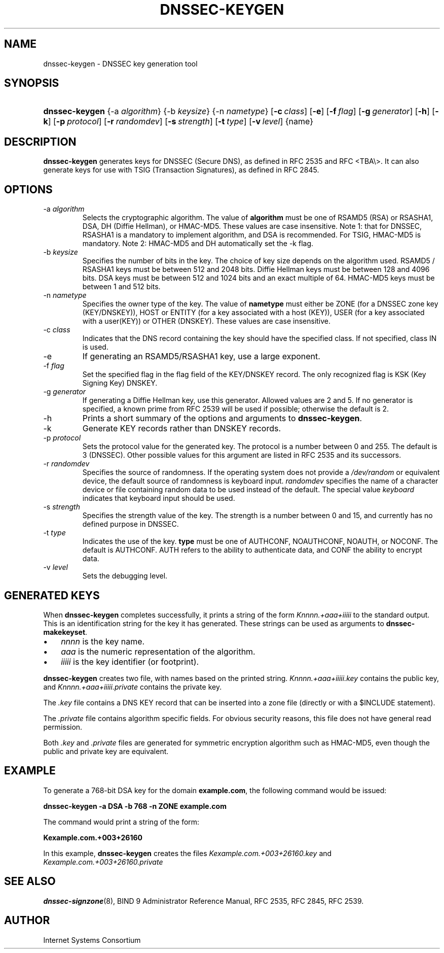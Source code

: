 .\" Copyright (C) 2004, 2005 Internet Systems Consortium, Inc. ("ISC")
.\" Copyright (C) 2000-2003 Internet Software Consortium
.\" 
.\" Permission to use, copy, modify, and distribute this software for any
.\" purpose with or without fee is hereby granted, provided that the above
.\" copyright notice and this permission notice appear in all copies.
.\" 
.\" THE SOFTWARE IS PROVIDED "AS IS" AND ISC DISCLAIMS ALL WARRANTIES WITH
.\" REGARD TO THIS SOFTWARE INCLUDING ALL IMPLIED WARRANTIES OF MERCHANTABILITY
.\" AND FITNESS. IN NO EVENT SHALL ISC BE LIABLE FOR ANY SPECIAL, DIRECT,
.\" INDIRECT, OR CONSEQUENTIAL DAMAGES OR ANY DAMAGES WHATSOEVER RESULTING FROM
.\" LOSS OF USE, DATA OR PROFITS, WHETHER IN AN ACTION OF CONTRACT, NEGLIGENCE
.\" OR OTHER TORTIOUS ACTION, ARISING OUT OF OR IN CONNECTION WITH THE USE OR
.\" PERFORMANCE OF THIS SOFTWARE.
.\"
.\" $Id: dnssec-keygen.8,v 1.23.18.7 2005/05/12 23:58:11 sra Exp $
.\"
.hy 0
.ad l
.\"Generated by db2man.xsl. Don't modify this, modify the source.
.de Sh \" Subsection
.br
.if t .Sp
.ne 5
.PP
\fB\\$1\fR
.PP
..
.de Sp \" Vertical space (when we can't use .PP)
.if t .sp .5v
.if n .sp
..
.de Ip \" List item
.br
.ie \\n(.$>=3 .ne \\$3
.el .ne 3
.IP "\\$1" \\$2
..
.TH "DNSSEC-KEYGEN" 8 "June 30, 2000" "" ""
.SH NAME
dnssec-keygen \- DNSSEC key generation tool
.SH "SYNOPSIS"
.HP 14
\fBdnssec\-keygen\fR {\-a\ \fIalgorithm\fR} {\-b\ \fIkeysize\fR} {\-n\ \fInametype\fR} [\fB\-c\ \fIclass\fR\fR] [\fB\-e\fR] [\fB\-f\ \fIflag\fR\fR] [\fB\-g\ \fIgenerator\fR\fR] [\fB\-h\fR] [\fB\-k\fR] [\fB\-p\ \fIprotocol\fR\fR] [\fB\-r\ \fIrandomdev\fR\fR] [\fB\-s\ \fIstrength\fR\fR] [\fB\-t\ \fItype\fR\fR] [\fB\-v\ \fIlevel\fR\fR] {name}
.SH "DESCRIPTION"
.PP
\fBdnssec\-keygen\fR generates keys for DNSSEC (Secure DNS), as defined in RFC 2535 and RFC <TBA\\>\&. It can also generate keys for use with TSIG (Transaction Signatures), as defined in RFC 2845\&.
.SH "OPTIONS"
.TP
\-a \fIalgorithm\fR
Selects the cryptographic algorithm\&. The value of \fBalgorithm\fR must be one of RSAMD5 (RSA) or RSASHA1, DSA, DH (Diffie Hellman), or HMAC\-MD5\&. These values are case insensitive\&.
Note 1: that for DNSSEC, RSASHA1 is a mandatory to implement algorithm, and DSA is recommended\&. For TSIG, HMAC\-MD5 is mandatory\&.
Note 2: HMAC\-MD5 and DH automatically set the \-k flag\&.
.TP
\-b \fIkeysize\fR
Specifies the number of bits in the key\&. The choice of key size depends on the algorithm used\&. RSAMD5 / RSASHA1 keys must be between 512 and 2048 bits\&. Diffie Hellman keys must be between 128 and 4096 bits\&. DSA keys must be between 512 and 1024 bits and an exact multiple of 64\&. HMAC\-MD5 keys must be between 1 and 512 bits\&.
.TP
\-n \fInametype\fR
Specifies the owner type of the key\&. The value of \fBnametype\fR must either be ZONE (for a DNSSEC zone key (KEY/DNSKEY)), HOST or ENTITY (for a key associated with a host (KEY)), USER (for a key associated with a user(KEY)) or OTHER (DNSKEY)\&. These values are case insensitive\&.
.TP
\-c \fIclass\fR
Indicates that the DNS record containing the key should have the specified class\&. If not specified, class IN is used\&.
.TP
\-e
If generating an RSAMD5/RSASHA1 key, use a large exponent\&.
.TP
\-f \fIflag\fR
Set the specified flag in the flag field of the KEY/DNSKEY record\&. The only recognized flag is KSK (Key Signing Key) DNSKEY\&.
.TP
\-g \fIgenerator\fR
If generating a Diffie Hellman key, use this generator\&. Allowed values are 2 and 5\&. If no generator is specified, a known prime from RFC 2539 will be used if possible; otherwise the default is 2\&.
.TP
\-h
Prints a short summary of the options and arguments to \fBdnssec\-keygen\fR\&.
.TP
\-k
Generate KEY records rather than DNSKEY records\&.
.TP
\-p \fIprotocol\fR
Sets the protocol value for the generated key\&. The protocol is a number between 0 and 255\&. The default is 3 (DNSSEC)\&. Other possible values for this argument are listed in RFC 2535 and its successors\&.
.TP
\-r \fIrandomdev\fR
Specifies the source of randomness\&. If the operating system does not provide a \fI/dev/random\fR or equivalent device, the default source of randomness is keyboard input\&. \fIrandomdev\fR specifies the name of a character device or file containing random data to be used instead of the default\&. The special value \fIkeyboard\fR indicates that keyboard input should be used\&.
.TP
\-s \fIstrength\fR
Specifies the strength value of the key\&. The strength is a number between 0 and 15, and currently has no defined purpose in DNSSEC\&.
.TP
\-t \fItype\fR
Indicates the use of the key\&. \fBtype\fR must be one of AUTHCONF, NOAUTHCONF, NOAUTH, or NOCONF\&. The default is AUTHCONF\&. AUTH refers to the ability to authenticate data, and CONF the ability to encrypt data\&.
.TP
\-v \fIlevel\fR
Sets the debugging level\&.
.SH "GENERATED KEYS"
.PP
When \fBdnssec\-keygen\fR completes successfully, it prints a string of the form \fIKnnnn\&.+aaa+iiiii\fR to the standard output\&. This is an identification string for the key it has generated\&. These strings can be used as arguments to \fBdnssec\-makekeyset\fR\&.
.TP 3
\(bu
\fInnnn\fR is the key name\&.
.TP
\(bu
\fIaaa\fR is the numeric representation of the algorithm\&.
.TP
\(bu
\fIiiiii\fR is the key identifier (or footprint)\&.
.LP
.PP
\fBdnssec\-keygen\fR creates two file, with names based on the printed string\&. \fIKnnnn\&.+aaa+iiiii\&.key\fR contains the public key, and \fIKnnnn\&.+aaa+iiiii\&.private\fR contains the private key\&.
.PP
The \fI\&.key\fR file contains a DNS KEY record that can be inserted into a zone file (directly or with a $INCLUDE statement)\&.
.PP
The \fI\&.private\fR file contains algorithm specific fields\&. For obvious security reasons, this file does not have general read permission\&.
.PP
Both \fI\&.key\fR and \fI\&.private\fR files are generated for symmetric encryption algorithm such as HMAC\-MD5, even though the public and private key are equivalent\&.
.SH "EXAMPLE"
.PP
To generate a 768\-bit DSA key for the domain \fBexample\&.com\fR, the following command would be issued:
.PP
\fBdnssec\-keygen \-a DSA \-b 768 \-n ZONE example\&.com\fR 
.PP
The command would print a string of the form:
.PP
\fBKexample\&.com\&.+003+26160\fR 
.PP
In this example, \fBdnssec\-keygen\fR creates the files \fIKexample\&.com\&.+003+26160\&.key\fR and \fIKexample\&.com\&.+003+26160\&.private\fR 
.SH "SEE ALSO"
.PP
\fBdnssec\-signzone\fR(8), BIND 9 Administrator Reference Manual, RFC 2535, RFC 2845, RFC 2539\&.
.SH "AUTHOR"
.PP
Internet Systems Consortium 
